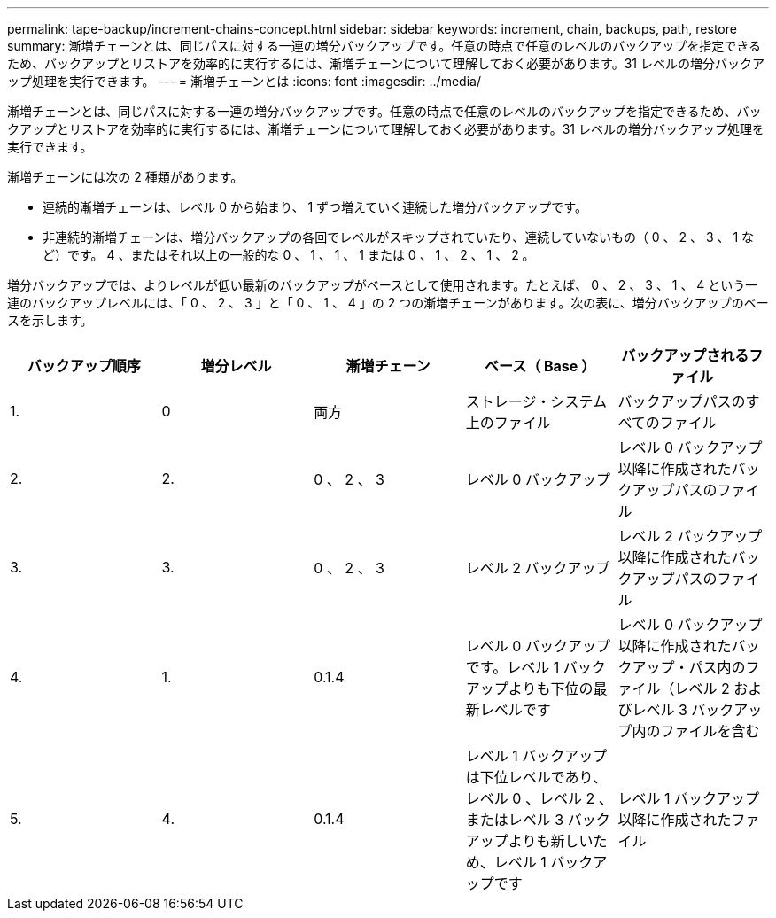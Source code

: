 ---
permalink: tape-backup/increment-chains-concept.html 
sidebar: sidebar 
keywords: increment, chain, backups, path, restore 
summary: 漸増チェーンとは、同じパスに対する一連の増分バックアップです。任意の時点で任意のレベルのバックアップを指定できるため、バックアップとリストアを効率的に実行するには、漸増チェーンについて理解しておく必要があります。31 レベルの増分バックアップ処理を実行できます。 
---
= 漸増チェーンとは
:icons: font
:imagesdir: ../media/


[role="lead"]
漸増チェーンとは、同じパスに対する一連の増分バックアップです。任意の時点で任意のレベルのバックアップを指定できるため、バックアップとリストアを効率的に実行するには、漸増チェーンについて理解しておく必要があります。31 レベルの増分バックアップ処理を実行できます。

漸増チェーンには次の 2 種類があります。

* 連続的漸増チェーンは、レベル 0 から始まり、 1 ずつ増えていく連続した増分バックアップです。
* 非連続的漸増チェーンは、増分バックアップの各回でレベルがスキップされていたり、連続していないもの（ 0 、 2 、 3 、 1 など）です。 4 、またはそれ以上の一般的な 0 、 1 、 1 、 1 または 0 、 1 、 2 、 1 、 2 。


増分バックアップでは、よりレベルが低い最新のバックアップがベースとして使用されます。たとえば、 0 、 2 、 3 、 1 、 4 という一連のバックアップレベルには、「 0 、 2 、 3 」と「 0 、 1 、 4 」の 2 つの漸増チェーンがあります。次の表に、増分バックアップのベースを示します。

|===
| バックアップ順序 | 増分レベル | 漸増チェーン | ベース（ Base ） | バックアップされるファイル 


 a| 
1.
 a| 
0
 a| 
両方
 a| 
ストレージ・システム上のファイル
 a| 
バックアップパスのすべてのファイル



 a| 
2.
 a| 
2.
 a| 
0 、 2 、 3
 a| 
レベル 0 バックアップ
 a| 
レベル 0 バックアップ以降に作成されたバックアップパスのファイル



 a| 
3.
 a| 
3.
 a| 
0 、 2 、 3
 a| 
レベル 2 バックアップ
 a| 
レベル 2 バックアップ以降に作成されたバックアップパスのファイル



 a| 
4.
 a| 
1.
 a| 
0.1.4
 a| 
レベル 0 バックアップです。レベル 1 バックアップよりも下位の最新レベルです
 a| 
レベル 0 バックアップ以降に作成されたバックアップ・パス内のファイル（レベル 2 およびレベル 3 バックアップ内のファイルを含む



 a| 
5.
 a| 
4.
 a| 
0.1.4
 a| 
レベル 1 バックアップは下位レベルであり、レベル 0 、レベル 2 、またはレベル 3 バックアップよりも新しいため、レベル 1 バックアップです
 a| 
レベル 1 バックアップ以降に作成されたファイル

|===